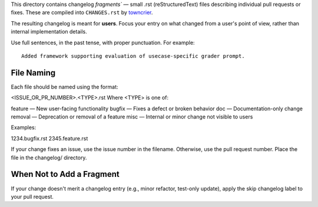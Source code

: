 This directory contains changelog `fragments`` — small .rst (reStructuredText) files describing individual pull requests or fixes. These are compiled into ``CHANGES.rst`` by `towncrier <https://towncrier.readthedocs.io/en/latest/>`_.

The resulting changelog is meant for **users**. Focus your entry on what changed from a user's point of view, rather than internal implementation details.

Use full sentences, in the past tense, with proper punctuation. For example::

    Added framework supporting evaluation of usecase-specific grader prompt.

File Naming
===========

Each file should be named using the format:

<ISSUE_OR_PR_NUMBER>.<TYPE>.rst
Where <TYPE> is one of:

feature — New user-facing functionality
bugfix — Fixes a defect or broken behavior
doc — Documentation-only change
removal — Deprecation or removal of a feature
misc — Internal or minor change not visible to users


Examples:

1234.bugfix.rst
2345.feature.rst

If your change fixes an issue, use the issue number in the filename. Otherwise, use the pull request number.
Place the file in the changelog/ directory.

When Not to Add a Fragment
==========================
If your change doesn't merit a changelog entry (e.g., minor refactor, test-only update), apply the skip changelog label to your pull request.

